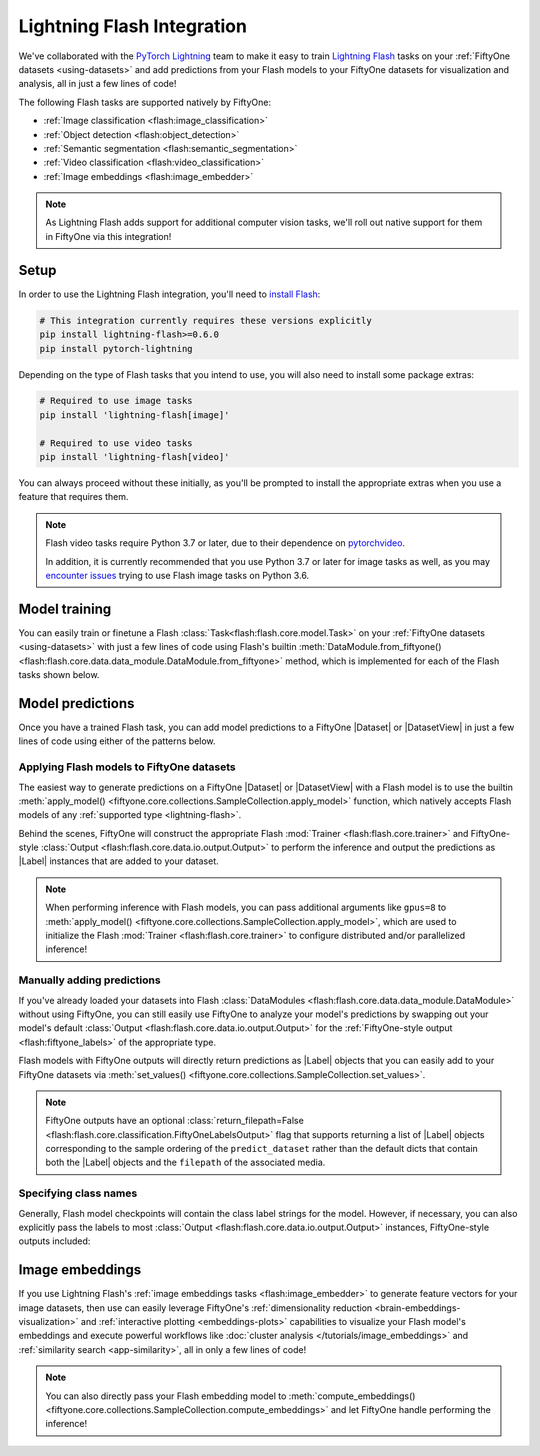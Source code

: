 .. _lightning-flash:

Lightning Flash Integration
===========================

.. default-role:: code

We've collaborated with the
`PyTorch Lightning <https://github.com/PyTorchLightning/pytorch-lightning>`_
team to make it easy to train
`Lightning Flash <https://github.com/PyTorchLightning/lightning-flash>`_ tasks
on your :ref:`FiftyOne datasets <using-datasets>` and add predictions from your
Flash models to your FiftyOne datasets for visualization and analysis, all in
just a few lines of code!

The following Flash tasks are supported natively by FiftyOne:

- :ref:`Image classification <flash:image_classification>`
- :ref:`Object detection <flash:object_detection>`
- :ref:`Semantic segmentation <flash:semantic_segmentation>`
- :ref:`Video classification <flash:video_classification>`
- :ref:`Image embeddings <flash:image_embedder>`

.. note::

    As Lightning Flash adds support for additional computer vision tasks, we'll
    roll out native support for them in FiftyOne via this integration!

.. _flash-install:

Setup
_____

In order to use the Lightning Flash integration, you'll need to
`install Flash <https://lightning-flash.readthedocs.io/en/latest/installation.html>`_:

.. code-block:: shell

    # This integration currently requires these versions explicitly
    pip install lightning-flash>=0.6.0
    pip install pytorch-lightning

Depending on the type of Flash tasks that you intend to use, you will also need
to install some package extras:

.. code-block:: shell

    # Required to use image tasks
    pip install 'lightning-flash[image]'

    # Required to use video tasks
    pip install 'lightning-flash[video]'

You can always proceed without these initially, as you'll be prompted to
install the appropriate extras when you use a feature that requires them.

.. note::

    Flash video tasks require Python 3.7 or later, due to their dependence on
    `pytorchvideo <https://github.com/facebookresearch/pytorchvideo>`_.

    In addition, it is currently recommended that you use Python 3.7 or later
    for image tasks as well, as you may
    `encounter issues <https://github.com/PyTorchLightning/lightning-flash/issues/451>`_
    trying to use Flash image tasks on Python 3.6.

.. _flash-model-training:

Model training
______________

You can easily train or finetune a Flash
:class:`Task<flash:flash.core.model.Task>` on your
:ref:`FiftyOne datasets <using-datasets>` with just a few lines of code using
Flash's builtin
:meth:`DataModule.from_fiftyone() <flash:flash.core.data.data_module.DataModule.from_fiftyone>`
method, which is implemented for each of the Flash tasks shown below.

.. tabs::

    .. tab:: Image classification

        The example below finetunes a Flash
        :ref:`image classification task <flash:image_classification>` on a
        FiftyOne dataset with |Classification| ground truth labels:

        .. code-block:: python
            :linenos:

            from itertools import chain

            from flash.core.classification import FiftyOneLabelsOutput
            from flash.image import ImageClassificationData, ImageClassifier
            from flash import Trainer

            import fiftyone as fo
            import fiftyone.utils.splits as fous
            import fiftyone.zoo as foz

            # 1 Load your FiftyOne dataset
            dataset = foz.load_zoo_dataset(
                "cifar10", split="test", max_samples=300
            )
            dataset.untag_samples("test")

            # Create splits from the dataset
            splits = {"train": 0.7, "test": 0.1, "val": 0.1, "pred": 0.1}
            fous.random_split(dataset, splits)

            # Here we use views into one dataset,
            # but you can also use a different dataset for each split
            train_dataset = dataset.match_tags("train")
            test_dataset = dataset.match_tags("test")
            val_dataset = dataset.match_tags("val")
            predict_dataset = dataset.match_tags("pred")

            # 2 Create the Datamodule
            datamodule = ImageClassificationData.from_fiftyone(
                train_dataset=train_dataset,
                test_dataset=test_dataset,
                val_dataset=val_dataset,
                predict_dataset=predict_dataset,
                label_field="ground_truth",
                batch_size=4,
                num_workers=4,
            )

            # 3 Build the model
            model = ImageClassifier(
                backbone="resnet18",
                labels=datamodule.labels,
            ))

            # 4 Create the trainer
            trainer = Trainer(
                max_epochs=1, limit_train_batches=10, limit_val_batches=10,
            )

            # 5 Finetune the model
            trainer.finetune(model, datamodule=datamodule)

            # 6 Save it!
            trainer.save_checkpoint("/tmp/image_classification_model.pt")

            # 7 Generate predictions
            predictions = trainer.predict(
                model,
                datamodule=datamodule,
                output=FiftyOneLabelsOutput(labels=datamodule.labels),
            )
            predictions = list(chain.from_iterable(predictions))  # flatten batches

            # Map filepaths to predictions
            predictions = {p["filepath"]: p["predictions"] for p in predictions}

            # Add predictions to FiftyOne dataset
            predict_dataset.set_values(
                "flash_predictions", predictions, key_field="filepath",
            )

            # 8 Analyze predictions in the App
            session = fo.launch_app(predict_dataset)

    .. tab:: Object detection

        This example below finetunes a Flash
        :ref:`object detection task <flash:object_detection>` on a FiftyOne
        dataset with |Detections| ground truth labels:

        .. code-block:: python
            :linenos:

            from itertools import chain

            from flash import Trainer
            from flash.image import ObjectDetectionData, ObjectDetector
            from flash.image.detection.output import FiftyOneDetectionLabelsOutput

            import fiftyone as fo
            import fiftyone.utils.splits as fous
            import fiftyone.zoo as foz

            # 1 Load your FiftyOne dataset
            dataset = foz.load_zoo_dataset("quickstart")

            # Get list of labels in dataset
            labels = dataset.distinct("ground_truth.detections.label")

            # Create splits from the dataset
            splits = {"train": 0.7, "test": 0.1, "val": 0.1, "pred": 0.1}
            fous.random_split(dataset, splits)

            # Here we use views into one dataset,
            # but you can also use a different dataset for each split
            train_dataset = dataset.match_tags("train")
            test_dataset = dataset.match_tags("test")
            val_dataset = dataset.match_tags("val")
            predict_dataset = dataset.match_tags("pred")

            # 2 Create the Datamodule
            datamodule = ObjectDetectionData.from_fiftyone(
                train_dataset=train_dataset,
                test_dataset=test_dataset,
                val_dataset=val_dataset,
                predict_dataset=predict_dataset,
                label_field="ground_truth",
                batch_size=4,
                num_workers=4,
            )

            # 3 Build the model
            model = ObjectDetector(
                head="retinanet",
                labels=labels,
            )

            # 4 Create the trainer
            trainer = Trainer(max_epochs=1, limit_val_batches=1)

            # 5 Finetune the model
            trainer.finetune(model, datamodule=datamodule)

            # 6 Save it!
            trainer.save_checkpoint("/tmp/object_detection_model.pt")

            # 7 Generate predictions
            predictions = trainer.predict(
                model,
                datamodule=datamodule,
                output=FiftyOneDetectionLabelsOutput(labels=labels),
            )
            predictions = list(chain.from_iterable(predictions)) # flatten batches

            # Map filepaths to predictions
            predictions = {p["filepath"]: p["predictions"] for p in predictions}

            # Add predictions to FiftyOne dataset
            predict_dataset.set_values(
                "flash_predictions",
                predictions,
                key_field="filepath",
            )

            # 8 Analyze predictions in the App
            session = fo.launch_app(predict_dataset)

    .. tab:: Semantic segmentation

        This example below finetunes a Flash
        :ref:`semantic segmentation task <flash:semantic_segmentation>` on a
        FiftyOne dataset with |Segmentation| ground truth labels:

        .. code-block:: python
            :linenos:

            from itertools import chain

            from flash import Trainer
            from flash.core.data.utils import download_data
            from flash.image import SemanticSegmentation, SemanticSegmentationData
            from flash.image.segmentation.output import FiftyOneSegmentationLabelsOutput

            import fiftyone as fo
            import fiftyone.zoo as foz

            # 1 Load your FiftyOne dataset

            # source: https://www.kaggle.com/kumaresanmanickavelu/lyft-udacity-challenge
            download_data(
                "https://github.com/ongchinkiat/LyftPerceptionChallenge/releases/download/v0.1/carla-capture-20180513A.zip",
                "/tmp/carla_data/"
            )

            dataset = fo.Dataset.from_dir(
                dataset_dir="/tmp/carla_data",
                dataset_type=fo.types.ImageSegmentationDirectory,
                data_path="CameraRGB",
                labels_path="CameraSeg",
                force_grayscale=True,
                max_samples=40,
                shuffle=True,
            )

            # 2 Create the Datamodule
            datamodule = SemanticSegmentationData.from_fiftyone(
                train_dataset=dataset,
                test_dataset=dataset,
                val_dataset=dataset,
                predict_dataset=dataset,
                label_field="ground_truth",
                batch_size=4,
                num_workers=4,
                transform_kwargs=dict(image_size=(200, 200)),
                num_classes=21,
            )

            # 3 Build the model
            model = SemanticSegmentation(
                backbone="resnet50",
                num_classes=datamodule.num_classes,
            )

            # 4 Create the trainer
            trainer = Trainer(max_epochs=1, fast_dev_run=1)

            # 5 Finetune the model
            trainer.finetune(model, datamodule=datamodule, strategy="freeze")

            # 6 Save it!
            trainer.save_checkpoint("/tmp/semantic_segmentation_model.pt")

            # 7 Generate predictions
            predictions = trainer.predict(
                model,
                datamodule=datamodule,
                output=FiftyOneSegmentationLabelsOutput(return_filepath=False),
            )
            predictions = list(chain.from_iterable(predictions)) # flatten batches

            # Map filepaths to predictions
            predictions = {p["filepath"]: p["predictions"] for p in predictions}

            # Add predictions to FiftyOne dataset
            predict_dataset.set_values(
                "flash_predictions",
                predictions,
                key_field="filepath",
            )

            # 8 Analyze predictions in the App
            session = fo.launch_app(dataset)

    .. tab:: Video classification

        The example below finetunes a Flash
        :ref:`video classification task <flash:video_classification>` on a
        FiftyOne dataset with |Classification| ground truth labels:

        .. code-block:: python
            :linenos:

            from itertools import chain

            from flash.core.classification import FiftyOneLabelsOutput
            from flash import Trainer
            from flash.video import VideoClassificationData, VideoClassifier

            import fiftyone as fo
            import fiftyone.utils.splits as fous
            import fiftyone.zoo as foz

            # 1 Load the data
            dataset = foz.load_zoo_dataset(
                "kinetics-700-2020",
                split="validation",
                max_samples=15,
                shuffle=True,
            )
            dataset.untag_samples("validation")

            # Replace spaces in class names with underscore
            labels = dataset.distinct("ground_truth.label")
            labels_map = {l: l.replace(" ", "_") for l in labels}
            dataset = dataset.map_labels("ground_truth", labels_map).clone()

            # Get list of labels in dataset
            labels = dataset.distinct("ground_truth.label")

            # Create splits from the dataset
            splits = {"train": 0.7, "pred": 0.3}
            fous.random_split(dataset, splits)

            # Here we use views into one dataset,
            # but you can also use a different dataset for each split
            train_dataset = dataset.match_tags("train")
            predict_dataset = dataset.match_tags("pred")

            # 2 Create the Datamodule
            datamodule = VideoClassificationData.from_fiftyone(
                train_dataset=dataset,
                predict_dataset=predict_dataset,
                label_field="ground_truth",
                batch_size=2,
                transform_kwargs=dict(image_size=(200,200)),
            )

            # 3 Build the model
            model = VideoClassifier(
                backbone="x3d_xs",
                labels=datamodule.labels,
                pretrained=False,
            )

            # 4 Create the trainer
            trainer = Trainer(max_epochs=1, fast_dev_run=True)

            # 5 Finetune the model
            trainer.fit(model, datamodule=datamodule)
            #trainer.finetune(model, datamodule=datamodule, strategy="freeze")

            # 6 Save it!
            trainer.save_checkpoint("/tmp/video_classification.pt")

            # 7 Generate predictions
            predictions = trainer.predict(
                model,
                datamodule=datamodule,
                output=FiftyOneLabelsOutput(labels=datamodule.labels),
            )
            predictions = list(chain.from_iterable(predictions)) # flatten batches

            # Map filepaths to predictions
            predictions = {p["filepath"]: p["predictions"] for p in predictions}

            # Add predictions to FiftyOne dataset
            predict_dataset.set_values(
                "flash_predictions",
                predictions,
                key_field="filepath",
            )

.. _flash-model-predictions:

Model predictions
_________________

Once you have a trained Flash task, you can add model predictions to a FiftyOne
|Dataset| or |DatasetView| in just a few lines of code using either of the
patterns below.

Applying Flash models to FiftyOne datasets
------------------------------------------

The easiest way to generate predictions on a FiftyOne |Dataset| or
|DatasetView| with a Flash model is to use the
builtin :meth:`apply_model() <fiftyone.core.collections.SampleCollection.apply_model>`
function, which natively accepts Flash models of any
:ref:`supported type <lightning-flash>`.

Behind the scenes, FiftyOne will construct the appropriate Flash
:mod:`Trainer <flash:flash.core.trainer>` and FiftyOne-style
:class:`Output <flash:flash.core.data.io.output.Output>` to perform the
inference and output the predictions as |Label| instances that are added to
your dataset.

.. code-block:: python
    :linenos:

    from flash.image import ObjectDetector

    import fiftyone as fo
    import fiftyone.zoo as foz

    # Load your dataset
    dataset = foz.load_zoo_dataset("quickstart", max_samples=5)

    # Load your Flash model
    model = ObjectDetector(
        labels=dataset.distinct("ground_truth.label")
    )

    # model = ObjectDetector.load_from_checkpoint(
    #     "/path/to/object_detection_model.pt"
    # )

    # Predict!
    dataset.apply_model(model, label_field="flash_predictions")

    # Visualize
    session = fo.launch_app(dataset)

.. note::

    When performing inference with Flash models, you can pass additional
    arguments like ``gpus=8`` to
    :meth:`apply_model() <fiftyone.core.collections.SampleCollection.apply_model>`,
    which are used to initialize the Flash
    :mod:`Trainer <flash:flash.core.trainer>` to configure distributed and/or
    parallelized inference!

Manually adding predictions
---------------------------

If you've already loaded your datasets into Flash
:class:`DataModules <flash:flash.core.data.data_module.DataModule>` without
using FiftyOne, you can still easily use FiftyOne to analyze your model's
predictions by swapping out your model's default
:class:`Output <flash:flash.core.data.io.output.Output>` for the
:ref:`FiftyOne-style output <flash:fiftyone_labels>` of the appropriate
type.

Flash models with FiftyOne outputs will directly return predictions as
|Label| objects that you can easily add to your FiftyOne datasets via
:meth:`set_values() <fiftyone.core.collections.SampleCollection.set_values>`.

.. code-block:: python
    :linenos:

    from itertools import chain

    import fiftyone as fo
    import fiftyone.zoo as foz

    from flash import Trainer
    from flash.image import ObjectDetectionData, ObjectDetector
    from flash.image.detection.output import FiftyOneDetectionLabelsOutput

    # Load your dataset
    dataset = foz.load_zoo_dataset("quickstart", max_samples=5)
    labels = dataset.distinct("ground_truth.detections.label")

    # Load your Flash model
    model = ObjectDetector(labels=labels)
    model.output = FiftyOneDetectionLabelsOutput(return_filepath=False, labels=labels)  # output FiftyOne format

    # Predict with trainer (supports distributed inference)
    datamodule = ObjectDetectionData.from_fiftyone(predict_dataset=dataset)
    predictions = Trainer().predict(model, datamodule=datamodule)
    predictions = list(chain.from_iterable(predictions)) # flatten batches

    # Predictions is a list of Label objects since ``return_filepath=False``
    # Order corresponds to order of the ``predict_dataset``

    # Add predictions to dataset
    dataset.set_values("flash_predictions", predictions)

    # Visualize in the App
    session = fo.launch_app(dataset)

.. note::

    FiftyOne outputs have an optional
    :class:`return_filepath=False <flash:flash.core.classification.FiftyOneLabelsOutput>`
    flag that supports returning a list of |Label| objects corresponding to the
    sample ordering of the ``predict_dataset`` rather than the default dicts
    that contain both the |Label| objects and the ``filepath`` of the
    associated media.

Specifying class names
----------------------

Generally, Flash model checkpoints will contain the class label strings for the
model. However, if necessary, you can also explicitly pass the labels to most
:class:`Output <flash:flash.core.data.io.output.Output>` instances,
FiftyOne-style outputs included:

.. code-block:: python
    :linenos:

    import fiftyone as fo
    import fiftyone.zoo as foz

    from flash import Trainer
    from flash.image import ObjectDetector, ObjectDetectionData
    from flash.image.detection.output import FiftyOneDetectionLabelsOutput

    # Load your dataset
    dataset = foz.load_zoo_dataset("quickstart", max_samples=5)

    datamodule = ObjectDetectionData.from_fiftyone(
        predict_dataset=dataset
    )

    # Load your Flash model
    num_classes = 100
    model = ObjectDetector(
        head="retinanet",
        num_classes=num_classes,
    )

    # Configure output with class labels
    labels = ["label_" + str(i) for i in range(num_classes)] # example class labels
    output = FiftyOneDetectionLabelsOutput(labels=labels, return_filepath=False)  # output FiftyOne format

    # Predict with model
    trainer = Trainer()
    predictions = trainer.predict(model, datamodule=datamodule, output=output)

    # Add predictions to dataset
    dataset.set_values("flash_predictions", predictions)

    print(dataset.distinct("flash_predictions.detections.label"))
    # ['label_57', 'label_60']

    # Visualize in the App
    session = fo.launch_app(dataset)

.. _flash-image-embeddings:

Image embeddings
________________

If you use Lightning Flash's
:ref:`image embeddings tasks <flash:image_embedder>` to generate feature
vectors for your image datasets, then use can easily leverage FiftyOne's
:ref:`dimensionality reduction <brain-embeddings-visualization>` and
:ref:`interactive plotting <embeddings-plots>` capabilities to visualize your
Flash model's embeddings and execute powerful workflows like
:doc:`cluster analysis </tutorials/image_embeddings>` and
:ref:`similarity search <app-similarity>`, all in only a few lines of code!

.. code-block:: python
    :linenos:

    import numpy as np

    from flash.core.data.utils import download_data
    from flash.image import ImageClassificationData, ImageEmbedder
    from flash import Trainer

    import fiftyone as fo
    import fiftyone.brain as fob

    # 1 Download data
    download_data("https://pl-flash-data.s3.amazonaws.com/hymenoptera_data.zip")

    # 2 Load data into FiftyOne
    dataset = fo.Dataset.from_dir(
        "data/hymenoptera_data/test/",
        fo.types.ImageClassificationDirectoryTree,
    )
    datamodule = ImageClassificationData.from_fiftyone(
        predict_dataset=dataset,
        label_field="ground_truth",
        batch_size=4,
        num_workers=4,
    )

    # 3 Load model
    embedder = ImageEmbedder(
        backbone="vision_transformer",
        training_strategy="barlow_twins",
        head="barlow_twins_head",
        pretraining_transform="barlow_twins_transform",
        training_strategy_kwargs={"latent_embedding_dim": 128},
        pretraining_transform_kwargs={"size_crops": [32]},
    )

    # 4 Generate embeddings
    trainer = Trainer(max_epochs=1)
    embeddings = trainer.predict(embedder, datamodule=datamodule)
    embeddings = np.stack(embeddings)

    # 5 Visualize images
    session = fo.launch_app(dataset)

    # 6 Visualize image embeddings
    results = fob.compute_visualization(dataset, embeddings=embeddings)
    plot = results.visualize(labels="ground_truth.label")
    plot.show()

.. note::

    You can also directly pass your Flash embedding model to
    :meth:`compute_embeddings() <fiftyone.core.collections.SampleCollection.compute_embeddings>`
    and let FiftyOne handle performing the inference!

.. image:: /images/integrations/flash_embeddings.png
   :alt: embeddings_example
   :align: center
